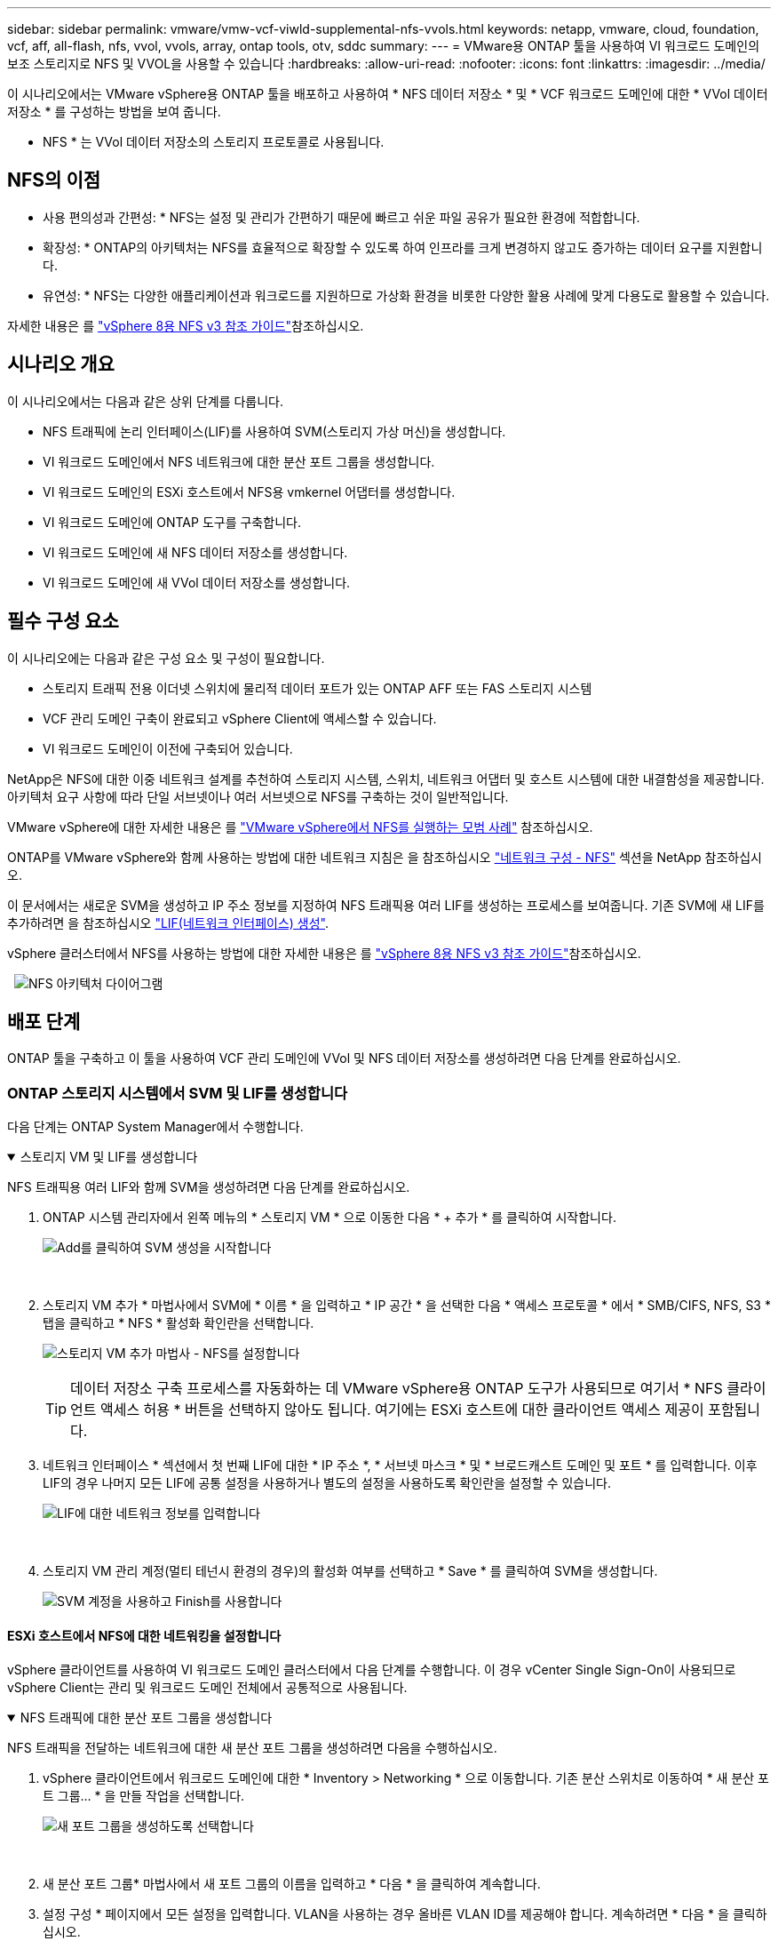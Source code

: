 ---
sidebar: sidebar 
permalink: vmware/vmw-vcf-viwld-supplemental-nfs-vvols.html 
keywords: netapp, vmware, cloud, foundation, vcf, aff, all-flash, nfs, vvol, vvols, array, ontap tools, otv, sddc 
summary:  
---
= VMware용 ONTAP 툴을 사용하여 VI 워크로드 도메인의 보조 스토리지로 NFS 및 VVOL을 사용할 수 있습니다
:hardbreaks:
:allow-uri-read: 
:nofooter: 
:icons: font
:linkattrs: 
:imagesdir: ../media/


[role="lead"]
이 시나리오에서는 VMware vSphere용 ONTAP 툴을 배포하고 사용하여 * NFS 데이터 저장소 * 및 * VCF 워크로드 도메인에 대한 * VVol 데이터 저장소 * 를 구성하는 방법을 보여 줍니다.

* NFS * 는 VVol 데이터 저장소의 스토리지 프로토콜로 사용됩니다.



== NFS의 이점

* 사용 편의성과 간편성: * NFS는 설정 및 관리가 간편하기 때문에 빠르고 쉬운 파일 공유가 필요한 환경에 적합합니다.

* 확장성: * ONTAP의 아키텍처는 NFS를 효율적으로 확장할 수 있도록 하여 인프라를 크게 변경하지 않고도 증가하는 데이터 요구를 지원합니다.

* 유연성: * NFS는 다양한 애플리케이션과 워크로드를 지원하므로 가상화 환경을 비롯한 다양한 활용 사례에 맞게 다용도로 활용할 수 있습니다.

자세한 내용은 를 https://docs.netapp.com/us-en/netapp-solutions/vmware/vmware_nfs_overview.html["vSphere 8용 NFS v3 참조 가이드"]참조하십시오.



== 시나리오 개요

이 시나리오에서는 다음과 같은 상위 단계를 다룹니다.

* NFS 트래픽에 논리 인터페이스(LIF)를 사용하여 SVM(스토리지 가상 머신)을 생성합니다.
* VI 워크로드 도메인에서 NFS 네트워크에 대한 분산 포트 그룹을 생성합니다.
* VI 워크로드 도메인의 ESXi 호스트에서 NFS용 vmkernel 어댑터를 생성합니다.
* VI 워크로드 도메인에 ONTAP 도구를 구축합니다.
* VI 워크로드 도메인에 새 NFS 데이터 저장소를 생성합니다.
* VI 워크로드 도메인에 새 VVol 데이터 저장소를 생성합니다.




== 필수 구성 요소

이 시나리오에는 다음과 같은 구성 요소 및 구성이 필요합니다.

* 스토리지 트래픽 전용 이더넷 스위치에 물리적 데이터 포트가 있는 ONTAP AFF 또는 FAS 스토리지 시스템
* VCF 관리 도메인 구축이 완료되고 vSphere Client에 액세스할 수 있습니다.
* VI 워크로드 도메인이 이전에 구축되어 있습니다.


NetApp은 NFS에 대한 이중 네트워크 설계를 추천하여 스토리지 시스템, 스위치, 네트워크 어댑터 및 호스트 시스템에 대한 내결함성을 제공합니다. 아키텍처 요구 사항에 따라 단일 서브넷이나 여러 서브넷으로 NFS를 구축하는 것이 일반적입니다.

VMware vSphere에 대한 자세한 내용은 를 https://www.vmware.com/docs/vmw-best-practices-running-nfs-vmware-vsphere["VMware vSphere에서 NFS를 실행하는 모범 사례"] 참조하십시오.

ONTAP를 VMware vSphere와 함께 사용하는 방법에 대한 네트워크 지침은 을 참조하십시오 https://docs.netapp.com/us-en/ontap-apps-dbs/vmware/vmware-vsphere-network.html#nfs["네트워크 구성 - NFS"] 섹션을 NetApp 참조하십시오.

이 문서에서는 새로운 SVM을 생성하고 IP 주소 정보를 지정하여 NFS 트래픽용 여러 LIF를 생성하는 프로세스를 보여줍니다. 기존 SVM에 새 LIF를 추가하려면 을 참조하십시오 link:https://docs.netapp.com/us-en/ontap/networking/create_a_lif.html["LIF(네트워크 인터페이스) 생성"].

vSphere 클러스터에서 NFS를 사용하는 방법에 대한 자세한 내용은 를 https://docs.netapp.com/us-en/netapp-solutions/vmware/vmware_nfs_overview.html["vSphere 8용 NFS v3 참조 가이드"]참조하십시오.

{nbsp}{nbsp}image:vmware-vcf-aff-image70.png["NFS 아키텍처 다이어그램"]



== 배포 단계

ONTAP 툴을 구축하고 이 툴을 사용하여 VCF 관리 도메인에 VVol 및 NFS 데이터 저장소를 생성하려면 다음 단계를 완료하십시오.



=== ONTAP 스토리지 시스템에서 SVM 및 LIF를 생성합니다

다음 단계는 ONTAP System Manager에서 수행합니다.

.스토리지 VM 및 LIF를 생성합니다
[%collapsible%open]
====
NFS 트래픽용 여러 LIF와 함께 SVM을 생성하려면 다음 단계를 완료하십시오.

. ONTAP 시스템 관리자에서 왼쪽 메뉴의 * 스토리지 VM * 으로 이동한 다음 * + 추가 * 를 클릭하여 시작합니다.
+
image:vmware-vcf-asa-image01.png["Add를 클릭하여 SVM 생성을 시작합니다"]

+
{nbsp}

. 스토리지 VM 추가 * 마법사에서 SVM에 * 이름 * 을 입력하고 * IP 공간 * 을 선택한 다음 * 액세스 프로토콜 * 에서 * SMB/CIFS, NFS, S3 * 탭을 클릭하고 * NFS * 활성화 확인란을 선택합니다.
+
image:vmware-vcf-aff-image35.png["스토리지 VM 추가 마법사 - NFS를 설정합니다"]

+

TIP: 데이터 저장소 구축 프로세스를 자동화하는 데 VMware vSphere용 ONTAP 도구가 사용되므로 여기서 * NFS 클라이언트 액세스 허용 * 버튼을 선택하지 않아도 됩니다. 여기에는 ESXi 호스트에 대한 클라이언트 액세스 제공이 포함됩니다.
&#160;

. 네트워크 인터페이스 * 섹션에서 첫 번째 LIF에 대한 * IP 주소 *, * 서브넷 마스크 * 및 * 브로드캐스트 도메인 및 포트 * 를 입력합니다. 이후 LIF의 경우 나머지 모든 LIF에 공통 설정을 사용하거나 별도의 설정을 사용하도록 확인란을 설정할 수 있습니다.
+
image:vmware-vcf-aff-image36.png["LIF에 대한 네트워크 정보를 입력합니다"]

+
{nbsp}

. 스토리지 VM 관리 계정(멀티 테넌시 환경의 경우)의 활성화 여부를 선택하고 * Save * 를 클릭하여 SVM을 생성합니다.
+
image:vmware-vcf-asa-image04.png["SVM 계정을 사용하고 Finish를 사용합니다"]



====


==== ESXi 호스트에서 NFS에 대한 네트워킹을 설정합니다

vSphere 클라이언트를 사용하여 VI 워크로드 도메인 클러스터에서 다음 단계를 수행합니다. 이 경우 vCenter Single Sign-On이 사용되므로 vSphere Client는 관리 및 워크로드 도메인 전체에서 공통적으로 사용됩니다.

.NFS 트래픽에 대한 분산 포트 그룹을 생성합니다
[%collapsible%open]
====
NFS 트래픽을 전달하는 네트워크에 대한 새 분산 포트 그룹을 생성하려면 다음을 수행하십시오.

. vSphere 클라이언트에서 워크로드 도메인에 대한 * Inventory > Networking * 으로 이동합니다. 기존 분산 스위치로 이동하여 * 새 분산 포트 그룹... * 을 만들 작업을 선택합니다.
+
image:vmware-vcf-asa-image22.png["새 포트 그룹을 생성하도록 선택합니다"]

+
{nbsp}

. 새 분산 포트 그룹* 마법사에서 새 포트 그룹의 이름을 입력하고 * 다음 * 을 클릭하여 계속합니다.
. 설정 구성 * 페이지에서 모든 설정을 입력합니다. VLAN을 사용하는 경우 올바른 VLAN ID를 제공해야 합니다. 계속하려면 * 다음 * 을 클릭하십시오.
+
image:vmware-vcf-asa-image23.png["VLAN ID를 입력합니다"]

+
{nbsp}

. 완료 준비 * 페이지에서 변경 사항을 검토하고 * 마침 * 을 클릭하여 새 분산 포트 그룹을 생성합니다.
. 포트 그룹이 생성되면 포트 그룹으로 이동하고 * 설정 편집... * 작업을 선택합니다.
+
image:vmware-vcf-aff-image37.png["DPG - 설정을 편집합니다"]

+
{nbsp}

. Distributed Port Group - Edit Settings * 페이지에서 왼쪽 메뉴의 * Teaming and Failover * 로 이동합니다. 활성 업링크 * 영역에서 함께 구성되어 있는지 확인하여 NFS 트래픽에 사용할 업링크에 대한 팀 구성을 활성화합니다. 사용하지 않는 업링크를 * 사용되지 않은 업링크 * 로 아래로 이동합니다.
+
image:vmware-vcf-aff-image38.png["DPG 팀 업링크"]

+
{nbsp}

. 클러스터의 각 ESXi 호스트에 대해 이 프로세스를 반복합니다.


====
.각 ESXi 호스트에 VMkernel 어댑터를 생성합니다
[%collapsible%open]
====
워크로드 도메인의 각 ESXi 호스트에서 이 프로세스를 반복합니다.

. vSphere Client에서 워크로드 도메인 인벤토리에 있는 ESXi 호스트 중 하나로 이동합니다. Configure * 탭에서 * VMkernel Adapters * 를 선택하고 * Add Networking... * 을 클릭하여 시작합니다.
+
image:vmware-vcf-asa-image30.png["네트워킹 추가 마법사를 시작합니다"]

+
{nbsp}

. Select connection type * 창에서 * VMkernel Network Adapter * 를 선택하고 * Next * 를 클릭하여 계속합니다.
+
image:vmware-vcf-asa-image08.png["VMkernel Network Adapter를 선택합니다"]

+
{nbsp}

. Select target device * 페이지에서 이전에 생성된 NFS에 대한 분산 포트 그룹 중 하나를 선택합니다.
+
image:vmware-vcf-aff-image39.png["대상 포트 그룹을 선택합니다"]

+
{nbsp}

. Port properties * 페이지에서 기본값(활성화된 서비스 없음)을 유지하고 * Next * 를 클릭하여 계속합니다.
. IPv4 설정 * 페이지에서 * IP 주소 *, * 서브넷 마스크 * 를 입력하고 새 게이트웨이 IP 주소를 입력합니다(필요한 경우에만 해당). 계속하려면 * 다음 * 을 클릭하십시오.
+
image:vmware-vcf-aff-image40.png["VMkernel IPv4 설정"]

+
{nbsp}

. Ready to Complete * 페이지에서 선택 사항을 검토하고 * Finish * 를 클릭하여 VMkernel 어댑터를 생성합니다.
+
image:vmware-vcf-aff-image41.png["VMkernel 선택 사항을 검토합니다"]



====


=== ONTAP 툴을 구축하고 사용하여 스토리지를 구성합니다

다음 단계는 vSphere 클라이언트를 사용하여 VCF 관리 도메인 클러스터에서 수행되며, OTV 구축, VVol NFS 데이터 저장소 생성, 관리 VM을 새 데이터 저장소로 마이그레이션하는 작업과 관련됩니다.

VI 워크로드 도메인의 경우 VCF 관리 클러스터에 OTV가 설치되지만 VI 워크로드 도메인과 연결된 vCenter에 등록됩니다.

여러 vCenter 환경에서 ONTAP 툴을 구축하고 사용하는 방법에 대한 자세한 내용은 을 참조하십시오 link:https://docs.netapp.com/us-en/ontap-tools-vmware-vsphere/configure/concept_requirements_for_registering_vsc_in_multiple_vcenter_servers_environment.html["여러 vCenter Server 환경에서 ONTAP 툴을 등록하기 위한 요구 사항"].

.VMware vSphere용 ONTAP 툴을 구축합니다
[%collapsible%open]
====
OTV(VMware vSphere)용 ONTAP 툴은 VM 어플라이언스로 구축되며, ONTAP 스토리지 관리를 위한 통합 vCenter UI를 제공합니다.

VMware vSphere용 ONTAP 툴을 구축하려면 다음을 완료하십시오.

. 에서 ONTAP 도구 OVA 이미지를 가져옵니다 link:https://mysupport.netapp.com/site/products/all/details/otv/downloads-tab["NetApp Support 사이트"] 로컬 폴더에 다운로드합니다.
. VCF 관리 도메인의 vCenter 어플라이언스에 로그인합니다.
. vCenter 어플라이언스 인터페이스에서 관리 클러스터를 마우스 오른쪽 버튼으로 클릭하고 * Deploy OVF Template ....를 선택합니다
+
image:vmware-vcf-aff-image21.png["OVF 템플릿 배포..."]

+
{nbsp}

. Deploy OVF Template * 마법사에서 * Local file * 라디오 버튼을 클릭하고 이전 단계에서 다운로드한 ONTAP tools OVA 파일을 선택합니다.
+
image:vmware-vcf-aff-image22.png["OVA 파일을 선택합니다"]

+
{nbsp}

. 마법사의 2-5단계에서 VM의 이름과 폴더를 선택하고 컴퓨팅 리소스를 선택하고 세부 정보를 검토한 후 라이센스 계약에 동의합니다.
. 구성 및 디스크 파일의 스토리지 위치로 VCF 관리 도메인 클러스터의 vSAN 데이터 저장소를 선택합니다.
+
image:vmware-vcf-aff-image23.png["OVA 파일을 선택합니다"]

+
{nbsp}

. 네트워크 선택 페이지에서 관리 트래픽에 사용되는 네트워크를 선택합니다.
+
image:vmware-vcf-aff-image24.png["네트워크를 선택합니다"]

+
{nbsp}

. 템플릿 사용자 지정 페이지에서 필요한 모든 정보를 입력합니다.
+
** OTV에 대한 관리 액세스에 사용할 암호입니다.
** NTP 서버 IP 주소입니다.
** OTV 유지 관리 계정 암호.
** OTV Derby DB 암호.
** VCF(VMware Cloud Foundation) 활성화 * 확인란을 선택하지 마십시오. VCF 모드는 추가 스토리지를 구축하는 데 필요하지 않습니다.
** VI 워크로드 도메인 * 에 대한 vCenter 어플라이언스의 FQDN 또는 IP 주소입니다
** VI 워크로드 도메인 * 의 vCenter 어플라이언스에 대한 자격 증명
** 필수 네트워크 속성 필드를 입력합니다.
+
계속하려면 * 다음 * 을 클릭하십시오.

+
image:vmware-vcf-aff-image25.png["OTV 템플릿 사용자 지정 1"]

+
image:vmware-vcf-asa-image35.png["OTV 템플릿 사용자 지정 2"]

+
{nbsp}



. 완료 준비 페이지에서 모든 정보를 검토하고 마침 을 클릭하여 OTV 어플라이언스 배포를 시작합니다.


====
.ONTAP 툴에 스토리지 시스템을 추가합니다.
[%collapsible%open]
====
. vSphere Client의 기본 메뉴에서 NetApp ONTAP 툴을 선택하여 액세스합니다.
+
image:vmware-asa-image6.png["NetApp ONTAP 도구"]

+
{nbsp}

. ONTAP 도구 인터페이스의 * 인스턴스 * 드롭다운 메뉴에서 관리할 워크로드 도메인과 연결된 OTV 인스턴스를 선택합니다.
+
image:vmware-vcf-asa-image36.png["OTV 인스턴스를 선택합니다"]

+
{nbsp}

. ONTAP 도구의 왼쪽 메뉴에서 * 스토리지 시스템 * 을 선택한 다음 * 추가 * 를 누릅니다.
+
image:vmware-vcf-asa-image37.png["스토리지 시스템을 추가합니다"]

+
{nbsp}

. 스토리지 시스템의 IP 주소, 자격 증명 및 포트 번호를 입력합니다. 검색 프로세스를 시작하려면 * 추가 * 를 클릭합니다.
+
image:vmware-vcf-asa-image38.png["스토리지 시스템 자격 증명을 제공합니다"]



====
.ONTAP Tools에서 NFS 데이터 저장소를 생성합니다
[%collapsible%open]
====
ONTAP 툴을 사용하여 NFS에서 실행되는 ONTAP 데이터 저장소를 구축하려면 다음 단계를 완료하십시오.

. ONTAP Tools에서 * Overview * 를 선택하고 * Getting Started * 탭에서 * Provision * 을 클릭하여 마법사를 시작합니다.
+
image:vmware-vcf-asa-image41.png["데이터 저장소를 프로비저닝합니다"]

+
{nbsp}

. New Datastore 마법사의 * General * 페이지에서 vSphere DataCenter 또는 클러스터 대상을 선택합니다. 데이터 저장소 유형으로 * nfs * 를 선택하고 데이터 저장소 이름을 입력한 다음 프로토콜을 선택합니다.  FlexGroup 볼륨을 사용할지 여부와 용량 파일을 프로비저닝에 사용할지 여부를 선택합니다. 계속하려면 * 다음 * 을 클릭하십시오.
+
참고: * 클러스터 전체에 데이터 저장소 데이터를 배포하도록 * 선택하면 기본 볼륨이 FlexGroup 볼륨으로 생성되며, 이 경우 스토리지 기능 프로파일 사용이 금지됩니다. 을 참조하십시오 https://docs.netapp.com/us-en/ontap/flexgroup/supported-unsupported-config-concept.html["FlexGroup 볼륨에 대해 지원 및 지원되지 않는 구성입니다"] FlexGroup 볼륨 사용에 대한 자세한 내용은

+
image:vmware-vcf-aff-image42.png["일반 페이지"]

+
{nbsp}

. 스토리지 시스템 * 페이지에서 스토리지 기능 프로파일, 스토리지 시스템 및 SVM을 선택합니다. 계속하려면 * 다음 * 을 클릭하십시오.
+
image:vmware-vcf-aff-image43.png["수행할 수 있습니다"]

+
{nbsp}

. Storage attributes * 페이지에서 사용할 집계를 선택한 후 * Next * 를 클릭하여 계속합니다.
+
image:vmware-vcf-aff-image44.png["스토리지 특성"]

+
{nbsp}

. 마지막으로 * Summary * 를 검토하고 Finish를 클릭하여 NFS 데이터 저장소 생성을 시작합니다.
+
image:vmware-vcf-aff-image45.png["요약을 검토하고 마칩니다"]



====
.ONTAP 도구에서 VVOL 데이터 저장소를 생성합니다
[%collapsible%open]
====
ONTAP 도구에서 VVOL 데이터 저장소를 생성하려면 다음 단계를 완료하십시오.

. ONTAP Tools에서 * Overview * 를 선택하고 * Getting Started * 탭에서 * Provision * 을 클릭하여 마법사를 시작합니다.
+
image:vmware-vcf-asa-image41.png["데이터 저장소를 프로비저닝합니다"]

. New Datastore 마법사의 * General * 페이지에서 vSphere DataCenter 또는 클러스터 대상을 선택합니다. 데이터 저장소 유형으로 * vVols * 를 선택하고 데이터 저장소의 이름을 입력한 다음 프로토콜로 * nfs * 를 선택합니다. 계속하려면 * 다음 * 을 클릭하십시오.
+
image:vmware-vcf-aff-image46.png["일반 페이지"]

. 스토리지 시스템 * 페이지에서 스토리지 기능 프로파일, 스토리지 시스템 및 SVM을 선택합니다. 계속하려면 * 다음 * 을 클릭하십시오.
+
image:vmware-vcf-aff-image43.png["수행할 수 있습니다"]

. 스토리지 속성 * 페이지에서 데이터 저장소에 대한 새 볼륨을 생성하고 생성할 볼륨의 스토리지 속성을 채우도록 선택합니다. Add * 를 클릭하여 볼륨을 생성한 후 * Next * 를 클릭하여 계속합니다.
+
image:vmware-vcf-aff-image47.png["스토리지 특성"]

+
image:vmware-vcf-aff-image48.png["스토리지 속성 - 다음"]

. 마지막으로 * Summary * 를 검토하고 * Finish * 를 클릭하여 VVol 데이터스토어 생성 프로세스를 시작합니다.
+
image:vmware-vcf-aff-image49.png["요약 페이지"]



====


== 추가 정보

ONTAP 스토리지 시스템 구성에 대한 자세한 내용은 을 참조하십시오 link:https://docs.netapp.com/us-en/ontap["ONTAP 9 설명서"] 가운데.

VCF 구성에 대한 자세한 내용은 을 link:https://techdocs.broadcom.com/us/en/vmware-cis/vcf.html["VMware Cloud Foundation 설명서"]참조하십시오.
